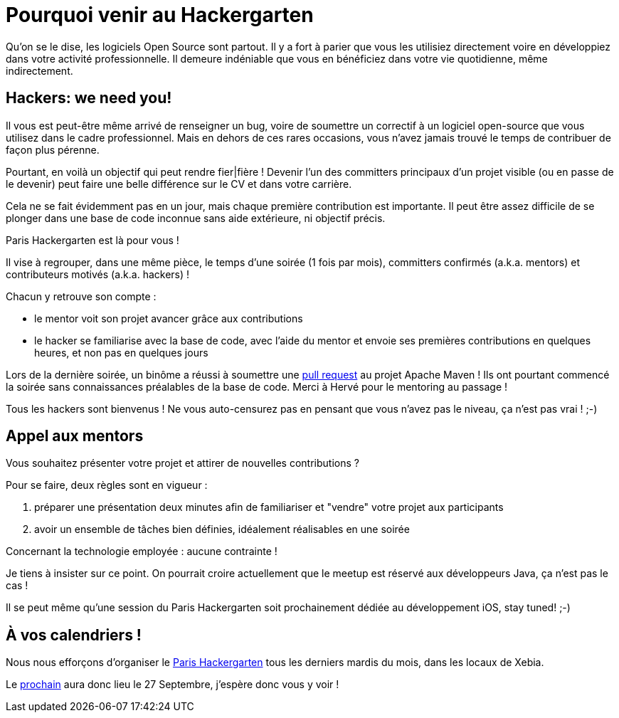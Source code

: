 = Pourquoi venir au Hackergarten

Qu'on se le dise, les logiciels Open Source sont partout.
Il y a fort à parier que vous les utilisiez directement 
voire en développiez dans votre activité professionnelle. 
Il demeure indéniable que vous en bénéficiez dans votre 
vie quotidienne, même indirectement.


== Hackers: we need you!

Il vous est peut-être même arrivé de renseigner un bug, 
voire de soumettre un correctif à un logiciel open-source 
que vous utilisez dans le cadre professionnel. Mais en 
dehors de ces rares occasions, vous n'avez jamais trouvé 
le temps de contribuer de façon plus pérenne.

Pourtant, en voilà un objectif qui peut rendre fier|fière !
Devenir l'un des committers principaux d'un projet visible
(ou en passe de le devenir) peut faire une belle différence 
sur le CV et dans votre carrière.

Cela ne se fait évidemment pas en un jour, mais chaque 
première contribution est importante. Il peut être assez
difficile de se plonger dans une base de code inconnue
sans aide extérieure, ni objectif précis.

Paris Hackergarten est là pour vous !

Il vise à regrouper, dans une même pièce, le temps d'une
soirée (1 fois par mois), committers confirmés (a.k.a. mentors) 
et contributeurs motivés (a.k.a. hackers) !

Chacun y retrouve son compte :

 - le mentor voit son projet avancer grâce aux contributions
 - le hacker se familiarise avec la base de code, avec l'aide 
 du mentor et envoie ses premières contributions en quelques 
 heures, et non pas en quelques jours

Lors de la dernière soirée, un binôme a réussi à soumettre 
une https://github.com/apache/maven-shared/pull/13[pull request] 
au projet Apache Maven ! Ils ont pourtant
commencé la soirée sans connaissances préalables de la base 
de code. Merci à Hervé pour le mentoring au passage !

Tous les hackers sont bienvenus ! Ne vous auto-censurez pas
en pensant que vous n'avez pas le niveau, ça n'est pas vrai ! ;-)


== Appel aux mentors

Vous souhaitez présenter votre projet et attirer de nouvelles
contributions ?

Pour se faire, deux règles sont en vigueur :

 1. préparer une présentation deux minutes afin de familiariser
 et "vendre" votre projet aux participants
 2. avoir un ensemble de tâches bien définies, idéalement 
 réalisables en une soirée

Concernant la technologie employée : aucune contrainte !

Je tiens à insister sur ce point. On pourrait croire 
actuellement que le meetup est réservé aux développeurs Java, 
ça n'est pas le cas !

Il se peut même qu'une session du Paris Hackergarten soit 
prochainement dédiée au développement iOS, stay tuned! ;-)

== À vos calendriers !

Nous nous efforçons d'organiser le http://www.meetup.com/Paris-Hackergarten/[Paris Hackergarten] tous les derniers mardis du mois, dans les locaux de Xebia.

Le http://www.meetup.com/Paris-Hackergarten/events/231855753/[prochain] aura donc lieu le 27 Septembre, j'espère donc vous y voir !